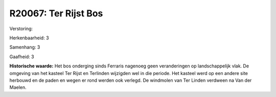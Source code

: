 R20067: Ter Rijst Bos
=====================

Verstoring:

Herkenbaarheid: 3

Samenhang: 3

Gaafheid: 3

**Historische waarde:**
Het bos onderging sinds Ferraris nagenoeg geen veranderingen op
landschappelijk vlak. De omgeving van het kasteel Ter Rijst en Terlinden
wijzigden wel in die periode. Het kasteel werd op een andere site
herbouwd en de paden en wegen er rond werden ook verlegd. De windmolen
van Ter Linden verdween na Van der Maelen.




